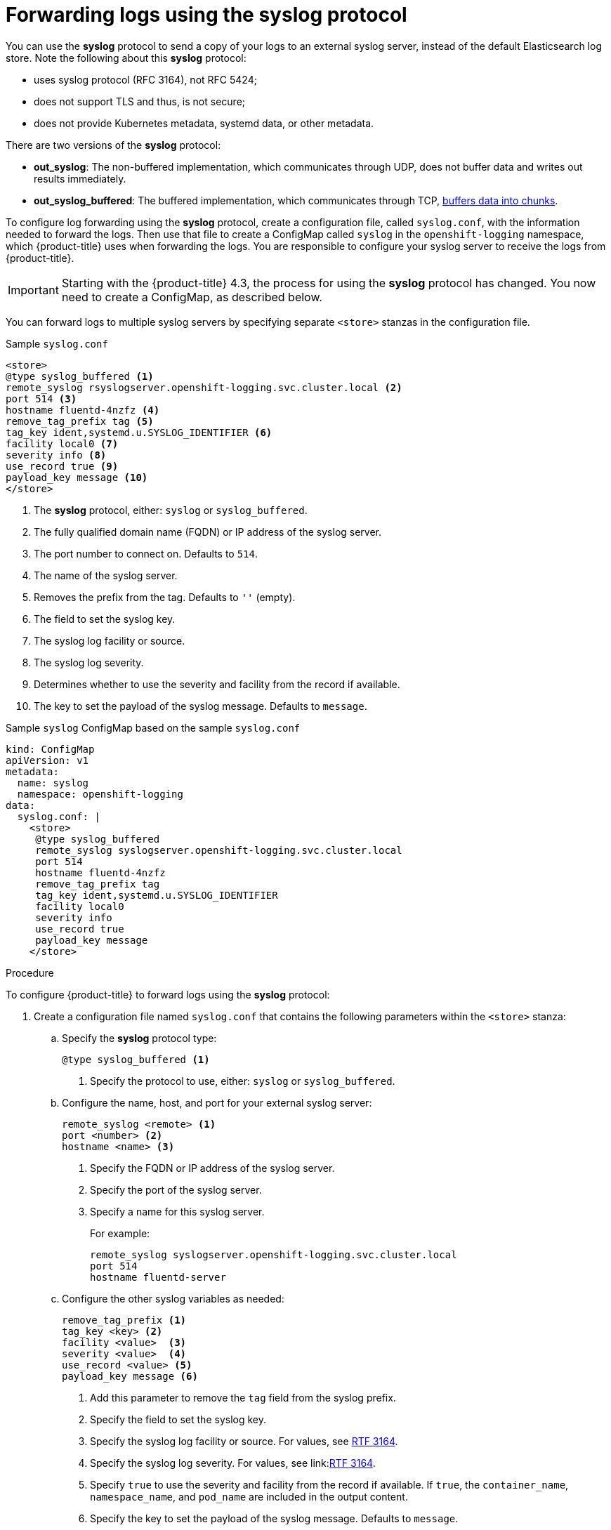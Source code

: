 // Module included in the following assemblies:
//
// * logging/cluster-logging-external.adoc

[id="cluster-logging-collector-syslog_{context}"]
= Forwarding logs using the syslog protocol

You can use the *syslog* protocol to send a copy of your logs to an external syslog server, 
instead of the default Elasticsearch log store. Note the following about this *syslog* protocol:

* uses syslog protocol (RFC 3164), not RFC 5424;
* does not support TLS and thus, is not secure;
* does not provide Kubernetes metadata, systemd data, or other metadata.

There are two versions of the *syslog* protocol:

* *out_syslog*: The non-buffered implementation, which communicates through UDP, does not buffer data and writes out results immediately.
* *out_syslog_buffered*: The buffered implementation, which communicates through TCP, link:https://docs.fluentd.org/buffer[buffers data into chunks].

To configure log forwarding using the *syslog* protocol, create a configuration file, called `syslog.conf`, with the information needed to forward the logs. Then use that file to create a ConfigMap called `syslog` in the `openshift-logging` namespace, which {product-title} uses when forwarding the logs. You are responsible to configure your syslog server to receive the logs from {product-title}. 

[IMPORTANT]
====
Starting with the {product-title} 4.3, the process for using the *syslog* protocol has changed. You now need to create a ConfigMap, as described below. 
====

You can forward logs to multiple syslog servers by specifying separate `<store>` stanzas in the configuration file.

.Sample `syslog.conf`
----
<store>
@type syslog_buffered <1>
remote_syslog rsyslogserver.openshift-logging.svc.cluster.local <2>
port 514 <3>
hostname fluentd-4nzfz <4>
remove_tag_prefix tag <5>
tag_key ident,systemd.u.SYSLOG_IDENTIFIER <6>
facility local0 <7>
severity info <8>
use_record true <9>
payload_key message <10>
</store>
----

<1> The *syslog* protocol, either: `syslog` or `syslog_buffered`.
<2> The fully qualified domain name (FQDN) or IP address of the syslog server.
<3> The port number to connect on. Defaults to `514`.
<4> The name of the syslog server.
<5> Removes the prefix from the tag. Defaults to `''` (empty).
<6> The field to set the syslog key.
<7> The syslog log facility or source.
<8> The syslog log severity.
<9> Determines whether to use the severity and facility from the record if available.
<10> The key to set the payload of the syslog message. Defaults to `message`.


// Above definitions from https://github.com/docebo/fluent-plugin-remote-syslog


.Sample `syslog` ConfigMap based on the sample `syslog.conf`

[source,yaml]
----
kind: ConfigMap
apiVersion: v1
metadata:
  name: syslog
  namespace: openshift-logging
data:
  syslog.conf: |
    <store>
     @type syslog_buffered
     remote_syslog syslogserver.openshift-logging.svc.cluster.local
     port 514
     hostname fluentd-4nzfz
     remove_tag_prefix tag
     tag_key ident,systemd.u.SYSLOG_IDENTIFIER
     facility local0
     severity info
     use_record true
     payload_key message
    </store>
----

.Procedure

To configure {product-title} to forward logs using the *syslog* protocol:

. Create a configuration file named `syslog.conf` that contains the following
parameters within the `<store>` stanza:

.. Specify the *syslog* protocol type:
+
----
@type syslog_buffered <1>
----
+
<1> Specify the protocol to use, either: `syslog` or `syslog_buffered`. 

.. Configure the name, host, and port for your external syslog server:
+
----
remote_syslog <remote> <1>
port <number> <2>
hostname <name> <3>
----
+
<1> Specify the FQDN or IP address of the syslog server.
<2> Specify the port of the syslog server.
<3> Specify a name for this syslog server.
+
For example:
+
----
remote_syslog syslogserver.openshift-logging.svc.cluster.local
port 514
hostname fluentd-server
----

.. Configure the other syslog variables as needed:
+
----
remove_tag_prefix <1>
tag_key <key> <2>
facility <value>  <3>
severity <value>  <4>
use_record <value> <5>
payload_key message <6>
----
+
<1> Add this parameter to remove the `tag` field from the syslog prefix.
<2> Specify the field to set the syslog key.
<3> Specify the syslog log facility or source. For values, see link:https://tools.ietf.org/html/rfc3164#section-4.1.1[RTF 3164].
<4> Specify the syslog log severity. For values, see link:link:https://tools.ietf.org/html/rfc3164#section-4.1.1[RTF 3164].
<5> Specify `true` to use the severity and facility from the record if available. If `true`, the `container_name`, `namespace_name`, and `pod_name` are included in the output content.
<6> Specify the key to set the payload of the syslog message. Defaults to `message`.
+
For example:
+
----
facility local0
severity info
----
+
The configuration file appears similar to the following:
+
----
<store>
@type syslog_buffered
remote_syslog syslogserver.openshift-logging.svc.cluster.local
port 514
hostname fluentd-4nzfz
tag_key ident,systemd.u.SYSLOG_IDENTIFIER
facility local0
severity info
use_record false
</store>
----

. Create a ConfigMap named `syslog` in the `openshift-logging` namespace from the configuration file:
+
----
$ oc create configmap syslog --from-file=syslog.conf -n openshift-logging
----
+
The Cluster Logging Operator redeploys the Fluentd Pods. If the Pods do not redeploy, you can delete the Fluentd
Pods to force them to redeploy.
+
----
$ oc delete pod --selector logging-infra=fluentd
----
